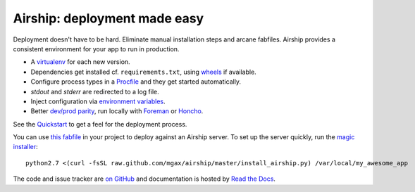 Airship: deployment made easy
=============================

Deployment doesn't have to be hard. Eliminate manual installation steps
and arcane fabfiles. Airship provides a consistent environment for your
app to run in production.

* A virtualenv_ for each new version.
* Dependencies get installed cf. ``requirements.txt``, using wheels_ if
  available.
* Configure process types in a Procfile_ and they get started automatically.
* `stdout` and `stderr` are redirected to a log file.
* Inject configuration via `environment variables`_.
* Better `dev/prod parity`_, run locally with Foreman_ or Honcho_.

.. _virtualenv: http://www.virtualenv.org/
.. _wheels: http://wheel.readthedocs.org/
.. _procfile: http://ddollar.github.com/foreman/#PROCFILE
.. _environment variables: http://www.12factor.net/config
.. _dev/prod parity: http://www.12factor.net/dev-prod-parity
.. _foreman: http://ddollar.github.com/foreman/
.. _honcho: https://github.com/nickstenning/honcho


See the Quickstart_ to get a feel for the deployment process.

.. _Quickstart: https://sarge-deployer.readthedocs.org/en/latest/quickstart.html

You can use `this fabfile`_ in your project to deploy against an Airship
server. To set up the server quickly, run the `magic installer`_::

    python2.7 <(curl -fsSL raw.github.com/mgax/airship/master/install_airship.py) /var/local/my_awesome_app

.. _this fabfile: https://gist.github.com/4266737
.. _magic installer: https://github.com/mgax/airship/blob/master/install_airship.py

The code and issue tracker are `on GitHub`_ and documentation is hosted
by `Read the Docs`_.

.. _on GitHub: https://github.com/mgax/airship
.. _Read the Docs: https://sarge-deployer.readthedocs.org/
